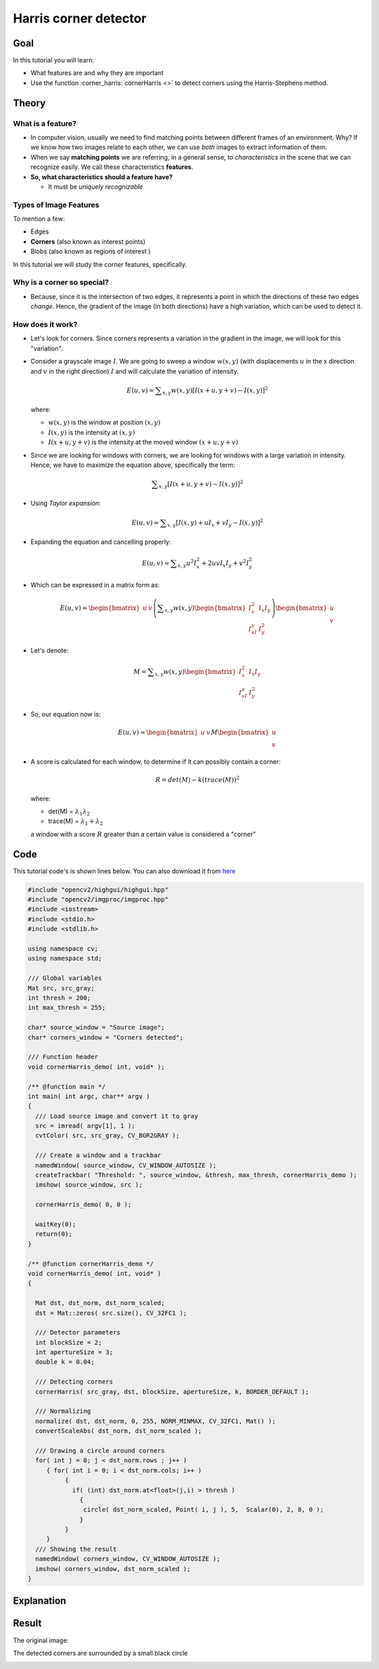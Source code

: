 .. _harris_detector:

Harris corner detector
**********************

Goal
=====

In this tutorial you will learn:

.. container:: enumeratevisibleitemswithsquare

   * What features are and why they are important
   * Use the function :corner_harris:`cornerHarris <>` to detect corners using the Harris-Stephens method.

Theory
======

What is a feature?
-------------------

.. container:: enumeratevisibleitemswithsquare

   * In computer vision, usually we need to find matching points between different frames of an environment. Why? If we know how two images relate to each other, we can use *both* images to extract information of them.

   * When we say **matching points** we are referring, in a general sense, to *characteristics* in the scene that we can recognize easily. We call these characteristics **features**.

   * **So, what characteristics should a feature have?**

     * It must be *uniquely recognizable*


Types of Image Features
------------------------

To mention a few:

.. container:: enumeratevisibleitemswithsquare

   * Edges
   * **Corners** (also known as interest points)
   * Blobs (also known as regions of interest )

In this tutorial we will study the *corner* features, specifically.

Why is a corner so special?
----------------------------

.. container:: enumeratevisibleitemswithsquare

   * Because, since it is the intersection of two edges, it represents a point in which the directions of these two edges *change*. Hence, the gradient of the image (in both directions) have a high variation, which can be used to detect it.


How does it work?
-----------------

.. container:: enumeratevisibleitemswithsquare

   * Let's look for corners. Since corners represents a variation in the gradient in the image, we will look for this "variation".

   * Consider a grayscale image :math:`I`. We are going to sweep a window :math:`w(x,y)` (with displacements :math:`u` in the x direction and :math:`v` in the right direction) :math:`I` and will calculate the variation of intensity.

     .. math::

        E(u,v) = \sum _{x,y} w(x,y)[ I(x+u,y+v) - I(x,y)]^{2}

     where:

     * :math:`w(x,y)` is the window at position :math:`(x,y)`
     * :math:`I(x,y)` is the intensity at :math:`(x,y)`
     * :math:`I(x+u,y+v)` is the intensity at the moved window :math:`(x+u,y+v)`

   * Since we are looking for windows with corners, we are looking for windows with a large variation in intensity. Hence, we have to maximize the equation above, specifically the term:

     .. math::

        \sum _{x,y}[ I(x+u,y+v) - I(x,y)]^{2}


   * Using *Taylor expansion*:

     .. math::

        E(u,v) \approx \sum _{x,y}[ I(x,y) + u I_{x} + vI_{y} - I(x,y)]^{2}


   * Expanding the equation and cancelling properly:

     .. math::

        E(u,v) \approx \sum _{x,y} u^{2}I_{x}^{2} + 2uvI_{x}I_{y} + v^{2}I_{y}^{2}

   * Which can be expressed in a matrix form as:

     .. math::

        E(u,v) \approx \begin{bmatrix}
                        u & v
                       \end{bmatrix}
                       \left (
                       \displaystyle \sum_{x,y}
                       w(x,y)
                       \begin{bmatrix}
                        I_x^{2} & I_{x}I_{y} \\
                        I_xI_{y} & I_{y}^{2}
                       \end{bmatrix}
                       \right )
                       \begin{bmatrix}
                        u \\
                        v
                       \end{bmatrix}

   * Let's denote:

     .. math::

        M = \displaystyle \sum_{x,y}
                              w(x,y)
                              \begin{bmatrix}
                                I_x^{2} & I_{x}I_{y} \\
                                I_xI_{y} & I_{y}^{2}
                               \end{bmatrix}

   * So, our equation now is:

     .. math::

        E(u,v) \approx \begin{bmatrix}
                        u & v
                       \end{bmatrix}
                       M
                       \begin{bmatrix}
                        u \\
                        v
                       \end{bmatrix}


   * A score is calculated for each window, to determine if it can possibly contain a corner:

     .. math::

        R = det(M) - k(trace(M))^{2}

     where:

     * det(M) = :math:`\lambda_{1}\lambda_{2}`
     * trace(M) = :math:`\lambda_{1}+\lambda_{2}`

     a window with a score :math:`R` greater than a certain value is considered a "corner"

Code
====

This tutorial code's is shown lines below. You can also download it from `here <http://code.opencv.org/projects/opencv/repository/revisions/master/raw/samples/cpp/tutorial_code/TrackingMotion/cornerHarris_Demo.cpp>`_

.. code-block:: cpp

   #include "opencv2/highgui/highgui.hpp"
   #include "opencv2/imgproc/imgproc.hpp"
   #include <iostream>
   #include <stdio.h>
   #include <stdlib.h>

   using namespace cv;
   using namespace std;

   /// Global variables
   Mat src, src_gray;
   int thresh = 200;
   int max_thresh = 255;

   char* source_window = "Source image";
   char* corners_window = "Corners detected";

   /// Function header
   void cornerHarris_demo( int, void* );

   /** @function main */
   int main( int argc, char** argv )
   {
     /// Load source image and convert it to gray
     src = imread( argv[1], 1 );
     cvtColor( src, src_gray, CV_BGR2GRAY );

     /// Create a window and a trackbar
     namedWindow( source_window, CV_WINDOW_AUTOSIZE );
     createTrackbar( "Threshold: ", source_window, &thresh, max_thresh, cornerHarris_demo );
     imshow( source_window, src );

     cornerHarris_demo( 0, 0 );

     waitKey(0);
     return(0);
   }

   /** @function cornerHarris_demo */
   void cornerHarris_demo( int, void* )
   {

     Mat dst, dst_norm, dst_norm_scaled;
     dst = Mat::zeros( src.size(), CV_32FC1 );

     /// Detector parameters
     int blockSize = 2;
     int apertureSize = 3;
     double k = 0.04;

     /// Detecting corners
     cornerHarris( src_gray, dst, blockSize, apertureSize, k, BORDER_DEFAULT );

     /// Normalizing
     normalize( dst, dst_norm, 0, 255, NORM_MINMAX, CV_32FC1, Mat() );
     convertScaleAbs( dst_norm, dst_norm_scaled );

     /// Drawing a circle around corners
     for( int j = 0; j < dst_norm.rows ; j++ )
        { for( int i = 0; i < dst_norm.cols; i++ )
             {
               if( (int) dst_norm.at<float>(j,i) > thresh )
                 {
                  circle( dst_norm_scaled, Point( i, j ), 5,  Scalar(0), 2, 8, 0 );
                 }
             }
        }
     /// Showing the result
     namedWindow( corners_window, CV_WINDOW_AUTOSIZE );
     imshow( corners_window, dst_norm_scaled );
   }


Explanation
============

Result
======

The original image:

.. image:: images/Harris_Detector_Original_Image.jpg
              :align: center

The detected corners are surrounded by a small black circle

.. image:: images/Harris_Detector_Result.jpg
              :align: center
